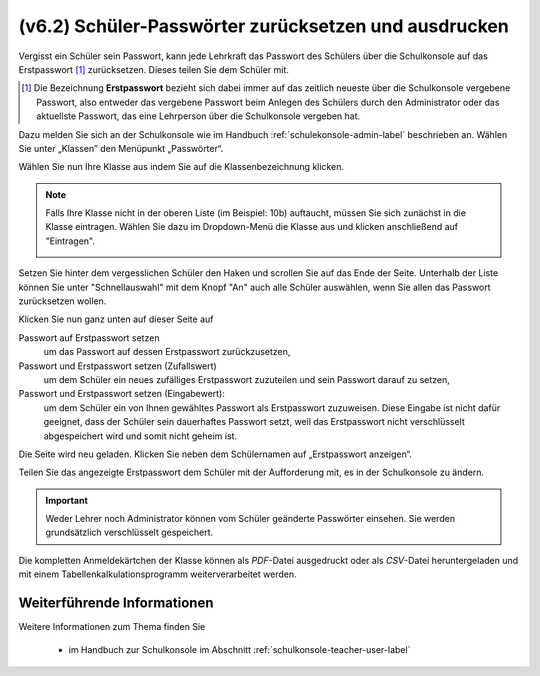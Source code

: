 .. _howto-change-student-passwords-label:

=====================================================
(v6.2) Schüler-Passwörter zurücksetzen und ausdrucken
=====================================================

Vergisst ein Schüler sein Passwort, kann jede Lehrkraft das Passwort des Schülers über die Schulkonsole auf das Erstpasswort [#f1]_ zurücksetzen. Dieses teilen Sie dem Schüler mit.


.. [#f1] Die Bezeichnung **Erstpasswort** bezieht sich dabei immer auf
	 das zeitlich neueste über die Schulkonsole vergebene
	 Passwort, also entweder das vergebene Passwort beim Anlegen
	 des Schülers durch den Administrator oder das aktuellste
	 Passwort, das eine Lehrperson über die Schulkonsole vergeben
	 hat.



Dazu melden Sie sich an der Schulkonsole wie im Handbuch :ref:`schulekonsole-admin-label` beschrieben an.
Wählen Sie unter „Klassen” den Menüpunkt „Passwörter“.

.. image:: media/01.png

Wählen Sie nun Ihre Klasse aus indem Sie auf die Klassenbezeichnung klicken.

.. note:: 

   Falls Ihre Klasse nicht in der oberen Liste (im Beispiel: 10b)
   auftaucht, müssen Sie sich zunächst in die Klasse eintragen. Wählen
   Sie dazu im Dropdown-Menü die Klasse aus und klicken anschließend
   auf "Eintragen".

   .. image:: media/02.png

Setzen Sie hinter dem vergesslichen Schüler den Haken und scrollen Sie auf das Ende der Seite. 
Unterhalb der Liste können Sie unter "Schnellauswahl" mit dem Knopf
"An" auch alle Schüler auswählen, wenn Sie allen das Passwort
zurücksetzen wollen.

Klicken Sie nun ganz unten auf dieser Seite auf

Passwort auf Erstpasswort setzen
  um das Passwort auf dessen Erstpasswort zurückzusetzen,

Passwort und Erstpasswort setzen (Zufallswert)
  um dem Schüler ein neues zufälliges Erstpasswort zuzuteilen und sein
  Passwort darauf zu setzen,

Passwort und Erstpasswort setzen (Eingabewert):
  um dem Schüler ein von Ihnen gewähltes Passwort als Erstpasswort
  zuzuweisen.  Diese Eingabe ist nicht dafür geeignet, dass der Schüler
  sein dauerhaftes Passwort setzt, weil das Erstpasswort nicht
  verschlüsselt abgespeichert wird und somit nicht geheim ist.

.. image:: media/03.png
	   
Die Seite wird neu geladen. Klicken Sie neben dem Schülernamen auf „Erstpasswort anzeigen“.

.. image:: media/04.png

Teilen Sie das angezeigte Erstpasswort dem Schüler mit der Aufforderung mit, es in der Schulkonsole zu ändern.

.. image:: media/05.png


.. important::

   Weder Lehrer noch Administrator können vom Schüler geänderte
   Passwörter einsehen. Sie werden grundsätzlich verschlüsselt
   gespeichert.


Die kompletten Anmeldekärtchen der Klasse können als *PDF*-Datei ausgedruckt oder als *CSV*-Datei heruntergeladen und mit einem 
Tabellenkalkulationsprogramm weiterverarbeitet werden. 


Weiterführende Informationen
============================

Weitere Informationen zum Thema finden Sie

  * im Handbuch zur Schulkonsole im Abschnitt :ref:`schulkonsole-teacher-user-label` 
